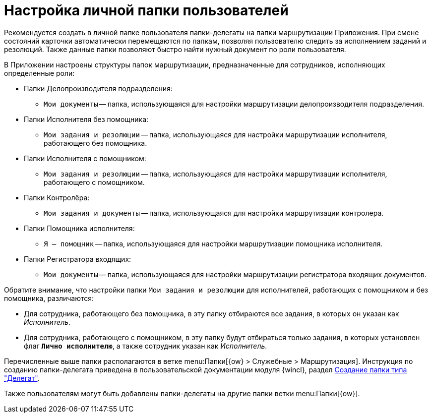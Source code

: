 = Настройка личной папки пользователей

Рекомендуется создать в личной папке пользователя папки-делегаты на папки маршрутизации Приложения. При смене состояний карточки автоматически перемещаются по папкам, позволяя пользователю следить за исполнением заданий и резолюций. Также данные папки позволяют быстро найти нужный документ по роли пользователя.

.В Приложении настроены структуры папок маршрутизации, предназначенные для сотрудников, исполняющих определенные роли:
* Папки Делопроизводителя подразделения:
** `Мои документы` -- папка, использующаяся для настройки маршрутизации делопроизводителя подразделения.
* Папки Исполнителя без помощника:
** `Мои задания и резолюции` -- папка, использующаяся для настройки маршрутизации исполнителя, работающего без помощника.
* Папки Исполнителя с помощником:
** `Мои задания и резолюции` -- папка, использующаяся для настройки маршрутизации исполнителя, работающего с помощником.
* Папки Контролёра:
** `Мои задания и документы` -- папка, использующаяся для настройки маршрутизации контролера.
* Папки Помощника исполнителя:
** `Я -- помощник` -- папка, использующаяся для настройки маршрутизации помощника исполнителя.
* Папки Регистратора входящих:
** `Мои документы` -- папка, использующаяся для настройки маршрутизации регистратора входящих документов.

Обратите внимание, что настройки папки `Мои задания и резолюции` для исполнителей, работающих с помощником и без помощника, различаются:

* Для сотрудника, работающего без помощника, в эту папку отбираются все задания, в которых он указан как _Исполнитель_.
* Для сотрудника, работающего с помощником, в эту папку будут отбираться только задания, в которых установлен флаг `*Лично исполнителю*`, а также сотрудник указан как _Исполнитель_.

Перечисленные выше папки располагаются в ветке menu:Папки[{ow} > Служебные > Маршрутизация]. Инструкция по созданию папки-делегата приведена в пользовательской документации модуля {wincl}, раздел xref:winclient:user:folders-create.adoc#delegate[Создание папки типа "Делегат"].

Также пользователям могут быть добавлены папки-делегаты на другие папки ветки menu:Папки[{ow}].
